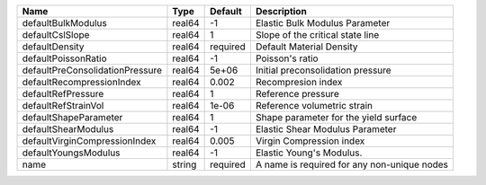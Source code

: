 

=============================== ====== ======== =========================================== 
Name                            Type   Default  Description                                 
=============================== ====== ======== =========================================== 
defaultBulkModulus              real64 -1       Elastic Bulk Modulus Parameter              
defaultCslSlope                 real64 1        Slope of the critical state line            
defaultDensity                  real64 required Default Material Density                    
defaultPoissonRatio             real64 -1       Poisson's ratio                             
defaultPreConsolidationPressure real64 5e+06    Initial preconsolidation pressure           
defaultRecompressionIndex       real64 0.002    Recompresion index                          
defaultRefPressure              real64 1        Reference pressure                          
defaultRefStrainVol             real64 1e-06    Reference volumetric strain                 
defaultShapeParameter           real64 1        Shape parameter for the yield surface       
defaultShearModulus             real64 -1       Elastic Shear Modulus Parameter             
defaultVirginCompressionIndex   real64 0.005    Virgin Compression index                    
defaultYoungsModulus            real64 -1       Elastic Young's Modulus.                    
name                            string required A name is required for any non-unique nodes 
=============================== ====== ======== =========================================== 


